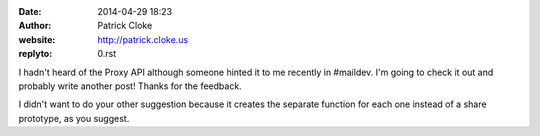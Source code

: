 :date: 2014-04-29 18:23
:author: Patrick Cloke
:website: http://patrick.cloke.us
:replyto: 0.rst

I hadn't heard of the Proxy API although someone hinted it to me recently in
#maildev. I'm going to check it out and probably write another post! Thanks for
the feedback.

I didn't want to do your other suggestion because it creates the separate
function for each one instead of a share prototype, as you suggest.
